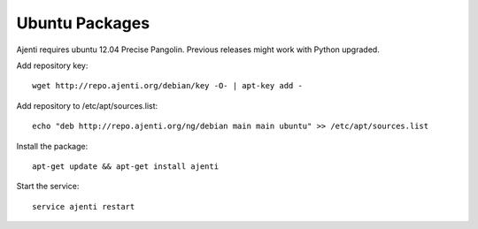 .. _ubuntu-packages:

Ubuntu Packages
***************

Ajenti requires ubuntu 12.04 Precise Pangolin. Previous releases might work with Python upgraded.

Add repository key::

    wget http://repo.ajenti.org/debian/key -O- | apt-key add -

Add repository to /etc/apt/sources.list::
    
    echo "deb http://repo.ajenti.org/ng/debian main main ubuntu" >> /etc/apt/sources.list

Install the package::
    
    apt-get update && apt-get install ajenti

Start the service::
    
    service ajenti restart
